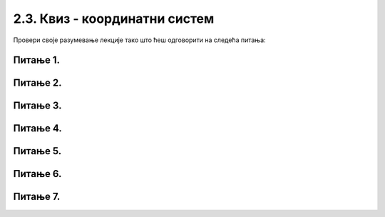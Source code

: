 2.3. Квиз - координатни систем
==============================

Провери своје разумевање лекције тако што ћеш одговорити на следећа питања:

Питање 1.
~~~~~~~~~

.. fillintheblank:: pygame__basics_quiz_coordinates_vindow_center

    Ако је прозор ширине 200 и висине 300 пиксела, које су координате његове централне тачке (резултат напишите у облику уређеног пара)?

    - :\(100,[ ]*150\): Тачно!
      :\(100,[ ]*[0-9]+\): Пажљивије израчунај координату y.
      :\([0-9]+,[ ]*150\): Пажљивије израчунај координату x.
      :\([0-9]+,[ ]*[0-9]+\): Пажљивије израчунај обе координате.
      :.*: Резултат запиши у облику уређеног пара бројева.

   
Питање 2.
~~~~~~~~~

.. mchoice:: pygame__basics_quiz_coordinates_dir
   :multiple_answers:
   :answer_a: Координата *x* расте слева надесно.
   :answer_b: Координата *y* опада од врха ка дну прозора.
   :answer_c: Тачке на горњој ивици прозора имају координату *y* једнаку 0.
   :answer_d: Тачке на десној ивици прозора имају координату *x* једнаку 0.
   :answer_e: Тачка у доњем десном углу прозора има највеће обе координате. 
   :correct: a, c, e
   :feedback_a: Тачно.
   :feedback_b: Координата y расте од врха ка дну прозора.
   :feedback_c: Тачно.
   :feedback_d: Тачке на десној ивици прозора имају највећу x координату.
   :feedback_e: Тачно.

   Означите тачна тврђења:
   
Питање 3.
~~~~~~~~~


.. dragndrop:: pygame__basics_quiz_coordinates_corners
    :feedback: Покушајте поново!
    :match_1: горње-лево|||(0, 0)
    :match_2: горње-десно|||(s, 0)
    :match_3: доње-лево|||(0, v)
    :match_4: доње-десно|||(s, v)

    Aко је ширина прозора `s`, а висина `v`, упари темена прозора са њиховим координатама.

Питање 4.
~~~~~~~~~


.. mchoice:: korner
    :answer_a: горњем левом углу прозора.
    :feedback_a: Нетачно    
    :answer_b: доњем десном углу прозора.
    :feedback_b: Нетачно    
    :answer_c: доњем левом углу прозора.
    :feedback_c: Тачно
    :answer_d: горњем десном углу прозора.
    :feedback_d: Нетачно    
    :correct: c
    
    У PyGame прозору величине 250 x 250 тачка (0, 250) се налази у (изабери тачан одговор):

Питање 5.
~~~~~~~~~~

.. mchoice:: tacke9
    :answer_a: (200, 100)
    :feedback_a: Тачно    
    :answer_b: (100, 200)
    :feedback_b: Нетачно    
    :answer_c: (0, 0)
    :feedback_c: Нетачно    
    :answer_d: (150, 150)
    :feedback_d: Нетачно    
    :correct: a
    
    Ако је прозор ширине 400 и висине 200 пиксела, које су координате његове централне тачке?

    Изабери тачан одговор:

Питање 6.
~~~~~~~~~

.. mchoice:: minx
    :answer_a: -300
    :feedback_a: Нетачно    
    :answer_b: -200
    :feedback_b: Нетачно    
    :answer_c: 300
    :feedback_c: Нетачно    
    :answer_d: 0
    :feedback_d: Тачно
    :answer_e: 200
    :feedback_e: Нетачно    
    :correct: d
    
    У прозору димензија 300 x 200 најмања могућа вредност X координате је... 

    Изабери тачан одговор:

Питање 7.
~~~~~~~~~

.. mchoice:: tacke3
    :answer_a: (250, 220)
    :feedback_a: Нетачно    
    :answer_b: (250, 380)
    :feedback_b: Тачно
    :answer_c: (170, 300)
    :feedback_c: Нетачно    
    :answer_d: (330, 300)
    :feedback_d: Нетачно    
    :correct: b
    
    Које ће бити нове координате тачке T(250, 300) уколико се она помери за 80 пиксела на доле?

    Изабери тачан одговор: